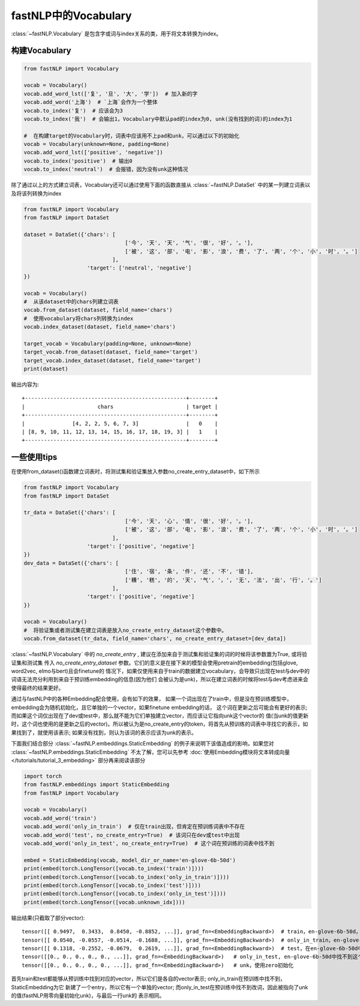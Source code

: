 ==============================
fastNLP中的Vocabulary
==============================

:class:`~fastNLP.Vocabulary` 是包含字或词与index关系的类，用于将文本转换为index。


构建Vocabulary
-----------------------------

.. code-block:: python

    from fastNLP import Vocabulary

    vocab = Vocabulary()
    vocab.add_word_lst(['复', '旦', '大', '学'])  # 加入新的字
    vocab.add_word('上海')  # `上海`会作为一个整体
    vocab.to_index('复')  # 应该会为3
    vocab.to_index('我')  # 会输出1，Vocabulary中默认pad的index为0, unk(没有找到的词)的index为1

    #  在构建target的Vocabulary时，词表中应该用不上pad和unk，可以通过以下的初始化
    vocab = Vocabulary(unknown=None, padding=None)
    vocab.add_word_lst(['positive', 'negative'])
    vocab.to_index('positive')  # 输出0
    vocab.to_index('neutral')  # 会报错，因为没有unk这种情况

除了通过以上的方式建立词表，Vocabulary还可以通过使用下面的函数直接从 :class:`~fastNLP.DataSet` 中的某一列建立词表以及将该列转换为index

.. code-block:: python

    from fastNLP import Vocabulary
    from fastNLP import DataSet

    dataset = DataSet({'chars': [
                                    ['今', '天', '天', '气', '很', '好', '。'],
                                    ['被', '这', '部', '电', '影', '浪', '费', '了', '两', '个', '小', '时', '。']
                                ],
                        'target': ['neutral', 'negative']
    })

    vocab = Vocabulary()
    #  从该dataset中的chars列建立词表
    vocab.from_dataset(dataset, field_name='chars')
    #  使用vocabulary将chars列转换为index
    vocab.index_dataset(dataset, field_name='chars')

    target_vocab = Vocabulary(padding=None, unknown=None)
    target_vocab.from_dataset(dataset, field_name='target')
    target_vocab.index_dataset(dataset, field_name='target')
    print(dataset)

输出内容为::

    +---------------------------------------------------+--------+
    |                       chars                       | target |
    +---------------------------------------------------+--------+
    |               [4, 2, 2, 5, 6, 7, 3]               |   0    |
    | [8, 9, 10, 11, 12, 13, 14, 15, 16, 17, 18, 19, 3] |   1    |
    +---------------------------------------------------+--------+


一些使用tips
-----------------------------

在使用from_dataset()函数建立词表时，将测试集和验证集放入参数no_create_entry_dataset中，如下所示

.. code-block:: python

    from fastNLP import Vocabulary
    from fastNLP import DataSet

    tr_data = DataSet({'chars': [
                                    ['今', '天', '心', '情', '很', '好', '。'],
                                    ['被', '这', '部', '电', '影', '浪', '费', '了', '两', '个', '小', '时', '。']
                                ],
                        'target': ['positive', 'negative']
    })
    dev_data = DataSet({'chars': [
                                    ['住', '宿', '条', '件', '还', '不', '错'],
                                    ['糟', '糕', '的', '天', '气', '，', '无', '法', '出', '行', '。']
                                ],
                        'target': ['positive', 'negative']
    })

    vocab = Vocabulary()
    #  将验证集或者测试集在建立词表是放入no_create_entry_dataset这个参数中。
    vocab.from_dataset(tr_data, field_name='chars', no_create_entry_dataset=[dev_data])

:class:`~fastNLP.Vocabulary` 中的 `no_create_entry` , 建议在添加来自于测试集和验证集的词的时候将该参数置为True, 或将验证集和测试集
传入 `no_create_entry_dataset` 参数。它们的意义是在接下来的模型会使用pretrain的embedding(包括glove, word2vec, elmo与bert)且会finetune的
情况下，如果仅使用来自于train的数据建立vocabulary，会导致只出现在test与dev中的词语无法充分利用到来自于预训练embedding的信息(因为他们
会被认为是unk)，所以在建立词表的时候将test与dev考虑进来会使得最终的结果更好。

通过与fastNLP中的各种Embedding配合使用，会有如下的效果，
如果一个词出现在了train中，但是没在预训练模型中，embedding会为随机初始化，且它单独的一个vector，如果finetune embedding的话，
这个词在更新之后可能会有更好的表示; 而如果这个词仅出现在了dev或test中，那么就不能为它们单独建立vector，而应该让它指向unk这个vector的
值(当unk的值更新时，这个词也使用的是更新之后的vector)。所以被认为是no_create_entry的token，将首先从预训练的词表中寻找它的表示，如
果找到了，就使用该表示; 如果没有找到，则认为该词的表示应该为unk的表示。

下面我们结合部分 :class:`~fastNLP.embeddings.StaticEmbedding` 的例子来说明下该值造成的影响，如果您对 :class:`~fastNLP.embeddings.StaticEmbedding` 不太了解，您可以先参考 :doc:`使用Embedding模块将文本转成向量 </tutorials/tutorial_3_embedding>` 部分再来阅读该部分

.. code-block:: python

    import torch
    from fastNLP.embeddings import StaticEmbedding
    from fastNLP import Vocabulary

    vocab = Vocabulary()
    vocab.add_word('train')
    vocab.add_word('only_in_train')  # 仅在train出现，但肯定在预训练词表中不存在
    vocab.add_word('test', no_create_entry=True)  # 该词只在dev或test中出现
    vocab.add_word('only_in_test', no_create_entry=True)  # 这个词在预训练的词表中找不到

    embed = StaticEmbedding(vocab, model_dir_or_name='en-glove-6b-50d')
    print(embed(torch.LongTensor([vocab.to_index('train')])))
    print(embed(torch.LongTensor([vocab.to_index('only_in_train')])))
    print(embed(torch.LongTensor([vocab.to_index('test')])))
    print(embed(torch.LongTensor([vocab.to_index('only_in_test')])))
    print(embed(torch.LongTensor([vocab.unknown_idx])))

输出结果(只截取了部分vector)::

    tensor([[ 0.9497,  0.3433,  0.8450, -0.8852, ...]], grad_fn=<EmbeddingBackward>)  # train，en-glove-6b-50d，找到了该词
    tensor([[ 0.0540, -0.0557, -0.0514, -0.1688, ...]], grad_fn=<EmbeddingBackward>)  # only_in_train，en-glove-6b-50d，使用了随机初始化
    tensor([[ 0.1318, -0.2552, -0.0679,  0.2619, ...]], grad_fn=<EmbeddingBackward>)  # test，在en-glove-6b-50d中找到了这个词
    tensor([[0., 0., 0., 0., 0., ...]], grad_fn=<EmbeddingBackward>)   # only_in_test, en-glove-6b-50d中找不到这个词，使用unk的vector
    tensor([[0., 0., 0., 0., 0., ...]], grad_fn=<EmbeddingBackward>)   # unk，使用zero初始化

首先train和test都能够从预训练中找到对应的vector，所以它们是各自的vector表示; only_in_train在预训练中找不到，StaticEmbedding为它
新建了一个entry，所以它有一个单独的vector; 而only_in_test在预训练中找不到改词，因此被指向了unk的值(fastNLP用零向量初始化unk)，与最后一行unk的
表示相同。